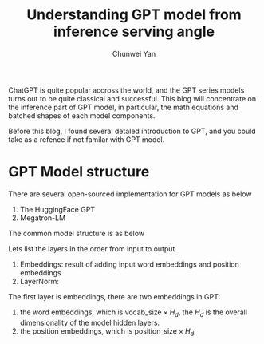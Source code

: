 #+title: Understanding GPT model from inference serving angle
#+author: Chunwei Yan

ChatGPT is quite popular accross the world, and the GPT series models turns out to be quite classical and successful.
This blog will concentrate on the inference part of GPT model, in particular, the math equations and batched shapes of each model components.

Before this blog, I found several detaled introduction to GPT, and you could take as a refence if not familar with GPT model.

* GPT Model structure
There are several open-sourced implementation for GPT models as below

1. The HuggingFace GPT
2. Megatron-LM

The common model structure is as below

# TODO images

Lets list the layers in the order from input to output

1. Embeddings: result of adding input word embeddings and position embeddings
2. LayerNorm:


The first layer is embeddings, there are two embeddings in GPT:

1. the word embeddings, which is $\text{vocab_size} \times H_d$, the $H_d$ is the overall dimensionality of the model hidden layers.
2. the position embeddings, which is $\text{position_size} \times H_d$
